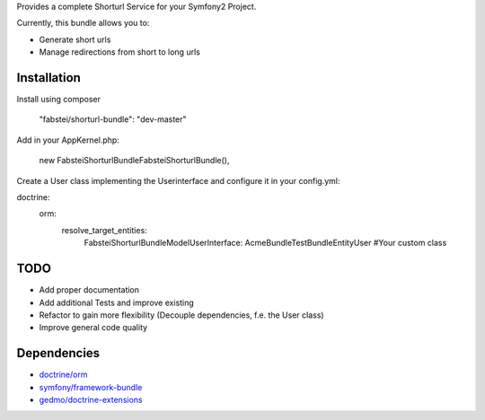 Provides a complete Shorturl Service for your Symfony2 Project.

.. image:: https://api.travis-ci.org/fabstei/shorturl-bundle.png

Currently, this bundle allows you to:

- Generate short urls
- Manage redirections from short to long urls

Installation
-------------

Install using composer

        "fabstei/shorturl-bundle": "dev-master"

Add in your AppKernel.php:

            new Fabstei\ShorturlBundle\FabsteiShorturlBundle(),

Create a User class implementing the Userinterface and configure it in your config.yml:

doctrine:
    orm:
        resolve_target_entities:
            Fabstei\ShorturlBundle\Model\UserInterface: Acme\Bundle\TestBundle\Entity\User #Your custom class




TODO
----

- Add proper documentation
- Add additional Tests and improve existing
- Refactor to gain more flexibility (Decouple dependencies, f.e. the User class)
- Improve general code quality


Dependencies
-------------
- `doctrine/orm <https://packagist.org/packages/doctrine/orm>`_
- `symfony/framework-bundle <https://packagist.org/packages/symfony/framework-bundle>`_
- `gedmo/doctrine-extensions <https://packagist.org/packages/gedmo/doctrine-extensions>`_


